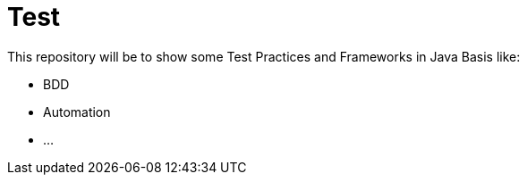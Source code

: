 = Test

This repository will be to show some Test Practices and Frameworks in Java Basis like:

  - BDD
  - Automation
  - ...
